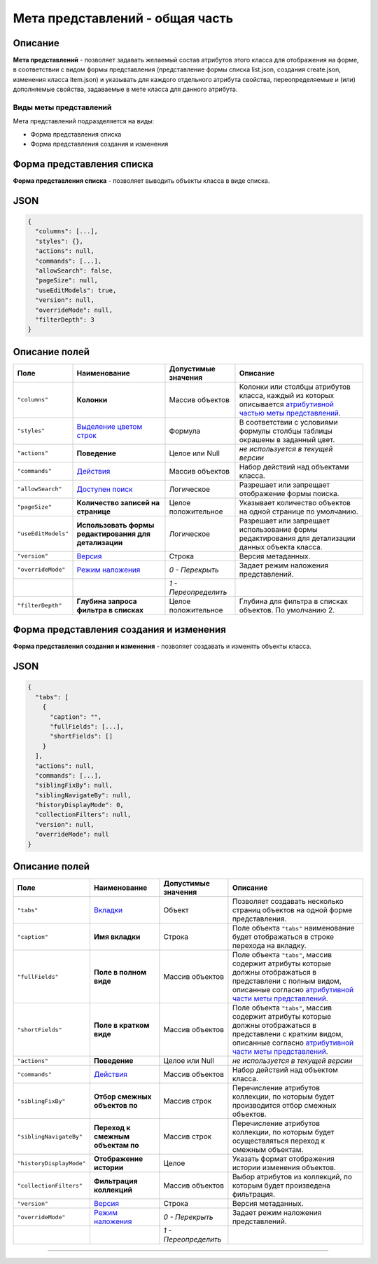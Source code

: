Мета представлений - общая часть
================================


Описание
--------

**Мета представлений** - позволяет задавать желаемый состав атрибутов этого класса для отображения на форме, в соответствии с видом формы представления (представление формы списка list.json, создания create.json, изменения класса item.json) и указывать для каждого отдельного атрибута свойства, переопределяемые и (или) дополняемые свойства, задаваемые в мете класса для данного атрибута.

Виды меты представлений
^^^^^^^^^^^^^^^^^^^^^^^

Мета представлений подразделяется на виды: 


* Форма представления списка 
* Форма представления создания и изменения

Форма представления списка
--------------------------

**Форма представления списка** - позволяет выводить объекты класса в виде списка.

JSON
----

.. code-block::

   {
     "columns": [...],
     "styles": {},
     "actions": null,
     "commands": [...],
     "allowSearch": false,
     "pageSize": null,
     "useEditModels": true,
     "version": null,
     "overrideMode": null,
     "filterDepth": 3
   }

Описание полей
--------------

.. list-table::
   :header-rows: 1

   * - Поле
     - Наименование
     - Допустимые значения
     - Описание
   * - ``"columns"``
     - **Колонки**
     - Массив объектов
     - Колонки или столбцы атрибутов класса, каждый из которых описывается `атрибутивной частью меты представлений <meta_view_attribute.rst>`_.
   * - ``"styles"``
     - `\ Выделение цветом строк <meta_view_main/styles.rst>`_
     - Формула
     - В соответствии с условиями формулы столбцы таблицы окрашены в заданный цвет.
   * - ``"actions"``
     - **Поведение**
     - Целое или Null
     - *не используется в текущей версии*
   * - ``"commands"``
     - `\ Действия <meta_view_main/commands.rst>`_
     - Массив объектов
     - Набор действий над объектами класса.
   * - ``"allowSearch"``
     - `\ Доступен поиск <meta_view_main/allowsearch.rst>`_
     - Логическое
     - Разрешает или запрещает отображение формы поиска.
   * - ``"pageSize"``
     - **Количество записей на странице**
     - Целое положительное
     - Указывает количество объектов на одной странице по умолчанию.
   * - ``"useEditModels"``
     - **Использовать формы редактирования для детализации**
     - Логическое
     - Разрешает или запрещает использование формы редактирования для детализации данных объекта класса.
   * - ``"version"``
     - `\ Версия </3_development/metadata_structure/meta_class/meta_class_main/metaversion.rst>`_
     - Строка
     - Версия метаданных.
   * - ``"overrideMode"``
     - `\ Режим наложения <meta_view_main/overridemode.rst>`_
     - *0 - Перекрыть*
     - Задает режим наложения представлений.
   * - 
     - 
     - *1 - Переопределить*
     - 
   * - ``"filterDepth"``
     - **Глубина запроса фильтра в списках**
     - Целое положительное
     - Глубина для фильтра в списках объектов. По умолчанию 2.


Форма представления создания и изменения
----------------------------------------

**Форма представления создания и изменения** - позволяет создавать и изменять объекты класса. 

JSON
----

.. code-block::

   {
     "tabs": [
       {
         "caption": "",
         "fullFields": [...],
         "shortFields": []
       }
     ],
     "actions": null,
     "commands": [...],
     "siblingFixBy": null,
     "siblingNavigateBy": null,
     "historyDisplayMode": 0,
     "collectionFilters": null,
     "version": null,
     "overrideMode": null
   }

Описание полей
--------------

.. list-table::
   :header-rows: 1

   * - Поле
     - Наименование
     - Допустимые значения
     - Описание
   * - ``"tabs"``
     - `\ Вкладки <meta_view_main/tabs.rst>`_
     - Объект
     - Позволяет  создавать несколько страниц объектов на одной форме представления.
   * - ``"caption"``
     - **Имя вкладки**
     - Строка
     - Поле объекта ``"tabs"`` наименование будет отображаться в строке перехода на вкладку.
   * - ``"fullFields"``
     - **Поле в полном виде**
     - Массив объектов
     - Поле объекта ``"tabs"``\ , массив содержит атрибуты которые должны отображаться в представлени с полным видом, описанные согласно `атрибутивной части меты представлений <meta_view_attribute.rst>`_.
   * - ``"shortFields"``
     - **Поле в кратком виде**
     - Массив объектов
     - Поле объекта ``"tabs"``\ , массив содержит атрибуты которые должны отображаться в представлени с кратким видом, описанные согласно `атрибутивной части меты представлений <meta_view_attribute.rst>`_.
   * - ``"actions"``
     - **Поведение**
     - Целое или Null
     - *не используется в текущей версии*
   * - ``"commands"``
     - `\ Действия <meta_view_main/commands.rst>`_
     - Массив объектов
     - Набор действий над объектом класса.
   * - ``"siblingFixBy"``
     - **Отбор смежных объектов по**
     - Массив строк
     - Перечисление атрибутов коллекции, по которым будет производится отбор смежных объектов.
   * - ``"siblingNavigateBy"``
     - **Переход к смежным объектам по**
     - Массив строк
     - Перечисление атрибутов коллекции, по которым будет осуществляться переход к смежным объектам.
   * - ``"historyDisplayMode"``
     - **Отображение истории**
     - Целое
     - Указать формат отображения истории изменения объектов.
   * - ``"collectionFilters"``
     - **Фильтрация коллекций**
     - Массив объектов
     - Выбор атрибутов из коллекций, по которым будет произведена фильтрация.
   * - ``"version"``
     - `\ Версия </3_development/metadata_structure/meta_class/meta_class_main/metaversion.rst>`_
     - Строка
     - Версия метаданных.
   * - ``"overrideMode"``
     - `\ Режим наложения <meta_view_main/overridemode.rst>`_
     - *0 - Перекрыть*
     - Задает режим наложения представлений.
   * - 
     - 
     - *1 - Переопределить*
     -


----
